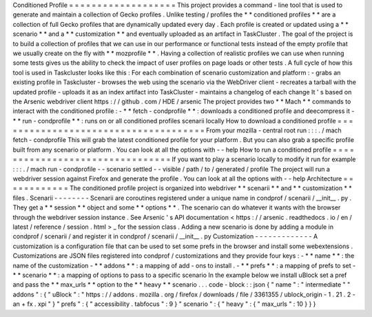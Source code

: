 Conditioned
Profile
=
=
=
=
=
=
=
=
=
=
=
=
=
=
=
=
=
=
=
This
project
provides
a
command
-
line
tool
that
is
used
to
generate
and
maintain
a
collection
of
Gecko
profiles
.
Unlike
testing
/
profiles
the
*
*
conditioned
profiles
*
*
are
a
collection
of
full
Gecko
profiles
that
are
dynamically
updated
every
day
.
Each
profile
is
created
or
updated
using
a
*
*
scenario
*
*
and
a
*
*
customization
*
*
and
eventually
uploaded
as
an
artifact
in
TaskCluster
.
The
goal
of
the
project
is
to
build
a
collection
of
profiles
that
we
can
use
in
our
performance
or
functional
tests
instead
of
the
empty
profile
that
we
usually
create
on
the
fly
with
*
*
mozprofile
*
*
.
Having
a
collection
of
realistic
profiles
we
can
use
when
running
some
tests
gives
us
the
ability
to
check
the
impact
of
user
profiles
on
page
loads
or
other
tests
.
A
full
cycle
of
how
this
tool
is
used
in
Taskcluster
looks
like
this
:
For
each
combination
of
scenario
customization
and
platform
:
-
grabs
an
existing
profile
in
Taskcluster
-
browses
the
web
using
the
scenario
via
the
WebDriver
client
-
recreates
a
tarball
with
the
updated
profile
-
uploads
it
as
an
index
artifact
into
TaskCluster
-
maintains
a
changelog
of
each
change
It
'
s
based
on
the
Arsenic
webdriver
client
https
:
/
/
github
.
com
/
HDE
/
arsenic
The
project
provides
two
*
*
Mach
*
*
commands
to
interact
with
the
conditioned
profile
:
-
*
*
fetch
-
condprofile
*
*
:
downloads
a
conditioned
profile
and
deecompress
it
-
*
*
run
-
condprofile
*
*
:
runs
on
or
all
conditioned
profiles
scenarii
locally
How
to
download
a
conditioned
profile
=
=
=
=
=
=
=
=
=
=
=
=
=
=
=
=
=
=
=
=
=
=
=
=
=
=
=
=
=
=
=
=
=
=
=
=
=
From
your
mozilla
-
central
root
run
:
:
:
.
/
mach
fetch
-
condprofile
This
will
grab
the
latest
conditioned
profile
for
your
platform
.
But
you
can
also
grab
a
specific
profile
built
from
any
scenario
or
platform
.
You
can
look
at
all
the
options
with
-
-
help
How
to
run
a
conditioned
profile
=
=
=
=
=
=
=
=
=
=
=
=
=
=
=
=
=
=
=
=
=
=
=
=
=
=
=
=
=
=
=
=
If
you
want
to
play
a
scenario
locally
to
modify
it
run
for
example
:
:
:
.
/
mach
run
-
condprofile
-
-
scenario
settled
-
-
visible
/
path
/
to
/
generated
/
profile
The
project
will
run
a
webdriver
session
against
Firefox
and
generate
the
profile
.
You
can
look
at
all
the
options
with
-
-
help
Architecture
=
=
=
=
=
=
=
=
=
=
=
=
The
conditioned
profile
project
is
organized
into
webdriver
*
*
scenarii
*
*
and
*
*
customization
*
*
files
.
Scenarii
-
-
-
-
-
-
-
-
Scenarii
are
coroutines
registered
under
a
unique
name
in
condprof
/
scenarii
/
__init__
.
py
.
They
get
a
*
*
session
*
*
object
and
some
*
*
options
*
*
.
The
scenario
can
do
whatever
it
wants
with
the
browser
through
the
webdriver
session
instance
.
See
Arsenic
'
s
API
documentation
<
https
:
/
/
arsenic
.
readthedocs
.
io
/
en
/
latest
/
reference
/
session
.
html
>
_
for
the
session
class
.
Adding
a
new
scenario
is
done
by
adding
a
module
in
condprof
/
scenarii
/
and
register
it
in
condprof
/
scenarii
/
__init__
.
py
Customization
-
-
-
-
-
-
-
-
-
-
-
-
-
A
customization
is
a
configuration
file
that
can
be
used
to
set
some
prefs
in
the
browser
and
install
some
webextensions
.
Customizations
are
JSON
files
registered
into
condprof
/
customizations
and
they
provide
four
keys
:
-
*
*
name
*
*
:
the
name
of
the
customization
-
*
*
addons
*
*
:
a
mapping
of
add
-
ons
to
install
.
-
*
*
prefs
*
*
:
a
mapping
of
prefs
to
set
-
*
*
scenario
*
*
:
a
mapping
of
options
to
pass
to
a
specific
scenario
In
the
example
below
we
install
uBlock
set
a
pref
and
pass
the
*
*
max_urls
*
*
option
to
the
*
*
heavy
*
*
scenario
.
.
.
code
-
block
:
:
json
{
"
name
"
:
"
intermediate
"
"
addons
"
:
{
"
uBlock
"
:
"
https
:
/
/
addons
.
mozilla
.
org
/
firefox
/
downloads
/
file
/
3361355
/
ublock_origin
-
1
.
21
.
2
-
an
+
fx
.
xpi
"
}
"
prefs
"
:
{
"
accessibility
.
tabfocus
"
:
9
}
"
scenario
"
:
{
"
heavy
"
:
{
"
max_urls
"
:
10
}
}
}
